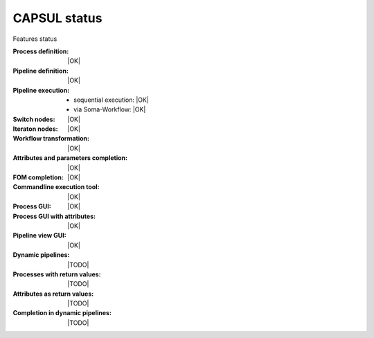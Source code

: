 
CAPSUL status
=============

Features status

.. |OK| raw:: html

    <font style="color: #00b000; font-weight: bold;">OK</font>

.. |TODO| raw:: html

    <font style="color: #b00000; font-weight: bold;">TODO</font>

:Process definition: |OK|
:Pipeline definition: |OK|
:Pipeline execution:
    * sequential execution: |OK|
    * via Soma-Workflow: |OK|
:Switch nodes: |OK|
:Iteraton nodes: |OK|
:Workflow transformation: |OK|
:Attributes and parameters completion: |OK|
:FOM completion: |OK|
:Commandline execution tool: |OK|
:Process GUI: |OK|
:Process GUI with attributes: |OK|
:Pipeline view GUI: |OK|
:Dynamic pipelines: |TODO|
:Processes with return values: |TODO|
:Attributes as return values: |TODO|
:Completion in dynamic pipelines: |TODO|

